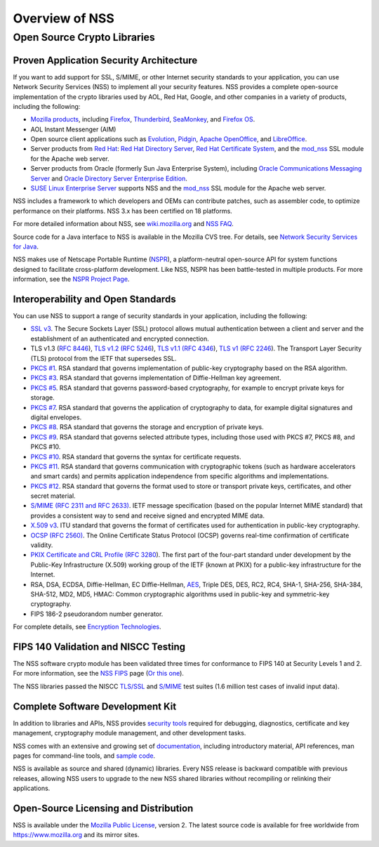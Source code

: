 ===============
Overview of NSS
===============
.. _Open_Source_Crypto_Libraries:

Open Source Crypto Libraries
============================

.. _Proven_Application_Security_Architecture:

Proven Application Security Architecture
~~~~~~~~~~~~~~~~~~~~~~~~~~~~~~~~~~~~~~~~

If you want to add support for SSL, S/MIME, or other Internet security
standards to your application, you can use Network Security Services
(NSS) to implement all your security features. NSS provides a complete
open-source implementation of the crypto libraries used by AOL, Red Hat,
Google, and other companies in a variety of products, including the
following:

-  `Mozilla products <https://www.mozilla.org/products/>`__, including
   `Firefox <https://www.mozilla.com/firefox/>`__,
   `Thunderbird <https://www.mozilla.com/thunderbird/>`__,
   `SeaMonkey <https://seamonkey-project.org/>`__, and `Firefox
   OS <https://support.mozilla.org/en-US/products/firefox-os>`__.
-  AOL Instant Messenger (AIM)
-  Open source client applications such as
   `Evolution <https://wiki.gnome.org/Apps/Evolution>`__,
   `Pidgin <https://pidgin.im/>`__, `Apache
   OpenOffice <https://www.openoffice.org/>`__, and
   `LibreOffice <https://www.libreoffice.org>`__.
-  Server products from `Red
   Hat <https://www.redhat.com/en/technologies>`__: `Red Hat Directory
   Server <https://www.redhat.com/en/technologies/cloud-computing/directory-server>`__,
   `Red Hat Certificate
   System <https://www.redhat.com/en/technologies/cloud-computing/certificate-system>`__,
   and the
   `mod_nss <https://directory.fedoraproject.org/docs/389ds/administration/mod-nss.html>`__
   SSL module for the Apache web server.
-  Server products from Oracle (formerly Sun Java Enterprise System),
   including `Oracle Communications Messaging
   Server <https://www.oracle.com/industries/communications/enterprise/products/messaging-server/index.html>`__
   and `Oracle Directory Server Enterprise
   Edition <http://www.oracle.com/technetwork/middleware/id-mgmt/overview/index-085178.html>`__.
-  `SUSE Linux Enterprise
   Server <https://www.suse.com/products/server/>`__ supports NSS and
   the
   `mod_nss <https://documentation.suse.com/sles/11-SP4/html/SLES-all/cha-apache2.html#sec-apache2-nss>`__
   SSL module for the Apache web server.

NSS includes a framework to which developers and OEMs can contribute
patches, such as assembler code, to optimize performance on their
platforms. NSS 3.x has been certified on 18 platforms.

For more detailed information about NSS, see
`wiki.mozilla.org <https://wiki.mozilla.org/NSS>`__ and `NSS
FAQ <NSS_FAQ>`__.

Source code for a Java interface to NSS is available in the Mozilla CVS
tree. For details, see `Network Security Services for Java <JSS>`__.

NSS makes use of Netscape Portable Runtime
(`NSPR </en-US/docs/Mozilla/Projects/NSPR>`__), a platform-neutral
open-source API for system functions designed to facilitate
cross-platform development. Like NSS, NSPR has been battle-tested in
multiple products. For more information, see the `NSPR Project
Page </en-US/docs/Mozilla/Projects/NSPR>`__.

.. _Interoperability_and_Open_Standards:

Interoperability and Open Standards
~~~~~~~~~~~~~~~~~~~~~~~~~~~~~~~~~~~

You can use NSS to support a range of security standards in your
application, including the following:

-  `SSL v3 </en-US/Glossary#SSL>`__. The Secure Sockets Layer (SSL)
   protocol allows mutual authentication between a client and server and
   the establishment of an authenticated and encrypted connection.
-  TLS v1.3 (`RFC 8446 <https://tools.ietf.org/html/rfc8446>`__), `TLS
   v1.2 (RFC 5246 <https://tools.ietf.org/html/rfc5246>`__), `TLS v1.1
   (RFC 4346 <https://tools.ietf.org/html/rfc4346>`__), `TLS v1
   ( <https://www.ietf.org/rfc/rfc2246.txt>`__\ `RFC
   2246 <https://tools.ietf.org/html/rfc2246>`__). The Transport Layer
   Security (TLS) protocol from the IETF that supersedes SSL.
-  `PKCS
   #1 <https://www.rsasecurity.com/rsalabs/pkcs/pkcs-1/index.html>`__.
   RSA standard that governs implementation of public-key cryptography
   based on the RSA algorithm.
-  `PKCS
   #3 <https://www.rsasecurity.com/rsalabs/pkcs/pkcs-3/index.html>`__.
   RSA standard that governs implementation of Diffie-Hellman key
   agreement.
-  `PKCS
   #5 <https://www.rsasecurity.com/rsalabs/pkcs/pkcs-5/index.html>`__.
   RSA standard that governs password-based cryptography, for example to
   encrypt private keys for storage.
-  `PKCS
   #7 <https://www.rsasecurity.com/rsalabs/pkcs/pkcs-7/index.html>`__.
   RSA standard that governs the application of cryptography to data,
   for example digital signatures and digital envelopes.
-  `PKCS
   #8 <https://www.rsasecurity.com/rsalabs/pkcs/pkcs-8/index.html>`__.
   RSA standard that governs the storage and encryption of private keys.
-  `PKCS
   #9 <https://www.rsasecurity.com/rsalabs/pkcs/pkcs-9/index.html>`__.
   RSA standard that governs selected attribute types, including those
   used with PKCS #7, PKCS #8, and PKCS #10.
-  `PKCS
   #10 <https://www.rsasecurity.com/rsalabs/pkcs/pkcs-10/index.html>`__.
   RSA standard that governs the syntax for certificate requests.
-  `PKCS
   #11 <https://www.rsasecurity.com/rsalabs/pkcs/pkcs-11/index.html>`__.
   RSA standard that governs communication with cryptographic tokens
   (such as hardware accelerators and smart cards) and permits
   application independence from specific algorithms and
   implementations.
-  `PKCS
   #12 <https://www.rsasecurity.com/rsalabs/pkcs/pkcs-12/index.html>`__.
   RSA standard that governs the format used to store or transport
   private keys, certificates, and other secret material.
-  `S/MIME (RFC 2311 and RFC 2633) </en-US/Glossary#S.2FMIME>`__. IETF
   message specification (based on the popular Internet MIME standard)
   that provides a consistent way to send and receive signed and
   encrypted MIME data.
-  `X.509 v3 </en-US/docs/Mozilla/Security/x509_Certificates>`__. ITU
   standard that governs the format of certificates used for
   authentication in public-key cryptography.
-  `OCSP (RFC 2560) </en-US/Glossary#OCSP>`__. The Online Certificate
   Status Protocol (OCSP) governs real-time confirmation of certificate
   validity.
-  `PKIX Certificate and CRL Profile
   ( <https://www.ietf.org/rfc/rfc3280.txt>`__\ `RFC
   3280 <https://tools.ietf.org/html/rfc3280>`__). The first part of the
   four-part standard under development by the Public-Key Infrastructure
   (X.509) working group of the IETF (known at PKIX) for a public-key
   infrastructure for the Internet.
-  RSA, DSA, ECDSA, Diffie-Hellman, EC Diffie-Hellman,
   `AES <https://en.wikipedia.org/wiki/Advanced_Encryption_Standard>`__,
   Triple DES, DES, RC2, RC4, SHA-1, SHA-256, SHA-384, SHA-512, MD2,
   MD5, HMAC: Common cryptographic algorithms used in public-key and
   symmetric-key cryptography.
-  FIPS 186-2 pseudorandom number generator.

For complete details, see `Encryption
Technologies <https://www.mozilla.org/projects/security/pki/nss/nss-3.11/nss-3.11-algorithms.html>`__.

.. _FIPS_140_Validation_and_NISCC_Testing:

FIPS 140 Validation and NISCC Testing
~~~~~~~~~~~~~~~~~~~~~~~~~~~~~~~~~~~~~

The NSS software crypto module has been validated three times for
conformance to FIPS 140 at Security Levels 1 and 2. For more
information, see the `NSS FIPS <FIPS_Mode_-_an_explanation>`__ page (`Or
this one <https://wiki.mozilla.org/FIPS_Validation>`__).

The NSS libraries passed the NISCC
`TLS/SSL <https://www.niscc.gov.uk/niscc/docs/re-20030930-00749.pdf?lang=en>`__
and
`S/MIME <https://www.uniras.gov.uk/niscc/docs/re-20031104-00752.pdf?lang=en>`__
test suites (1.6 million test cases of invalid input data).

.. _Complete_Software_Development_Kit:

Complete Software Development Kit
~~~~~~~~~~~~~~~~~~~~~~~~~~~~~~~~~

In addition to libraries and APIs, NSS provides `security
tools </en-US/docs/NSS/Tools>`__ required for debugging, diagnostics,
certificate and key management, cryptography module management, and
other development tasks.

NSS comes with an extensive and growing set of
`documentation </en-US/docs/Mozilla/Projects/NSS#documentation>`__,
including introductory material, API references, man pages for
command-line tools, and `sample
code </en-US/docs/NSS/NSS_Sample_Code>`__.

NSS is available as source and shared (dynamic) libraries. Every NSS
release is backward compatible with previous releases, allowing NSS
users to upgrade to the new NSS shared libraries without recompiling or
relinking their applications.

.. _Open-Source_Licensing_and_Distribution:

Open-Source Licensing and Distribution
~~~~~~~~~~~~~~~~~~~~~~~~~~~~~~~~~~~~~~

NSS is available under the `Mozilla Public
License <https://www.mozilla.org/MPL/>`__, version 2. The latest source
code is available for free worldwide from https://www.mozilla.org and
its mirror sites.